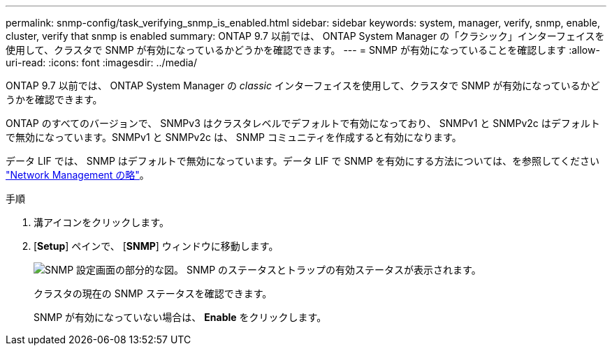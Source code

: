 ---
permalink: snmp-config/task_verifying_snmp_is_enabled.html 
sidebar: sidebar 
keywords: system, manager, verify, snmp, enable, cluster, verify that snmp is enabled 
summary: ONTAP 9.7 以前では、 ONTAP System Manager の「クラシック」インターフェイスを使用して、クラスタで SNMP が有効になっているかどうかを確認できます。 
---
= SNMP が有効になっていることを確認します
:allow-uri-read: 
:icons: font
:imagesdir: ../media/


[role="lead"]
ONTAP 9.7 以前では、 ONTAP System Manager の _classic_ インターフェイスを使用して、クラスタで SNMP が有効になっているかどうかを確認できます。

ONTAP のすべてのバージョンで、 SNMPv3 はクラスタレベルでデフォルトで有効になっており、 SNMPv1 と SNMPv2c はデフォルトで無効になっています。SNMPv1 と SNMPv2c は、 SNMP コミュニティを作成すると有効になります。

データ LIF では、 SNMP はデフォルトで無効になっています。データ LIF で SNMP を有効にする方法については、を参照してください https://docs.netapp.com/us-en/ontap/networking/index.html["Network Management の略"^]。

.手順
. 溝アイコンをクリックします。
. [*Setup*] ペインで、 [*SNMP*] ウィンドウに移動します。
+
image::../media/snmp_verify_enabled.gif[SNMP 設定画面の部分的な図。 SNMP のステータスとトラップの有効ステータスが表示されます。]

+
クラスタの現在の SNMP ステータスを確認できます。

+
SNMP が有効になっていない場合は、 *Enable* をクリックします。


